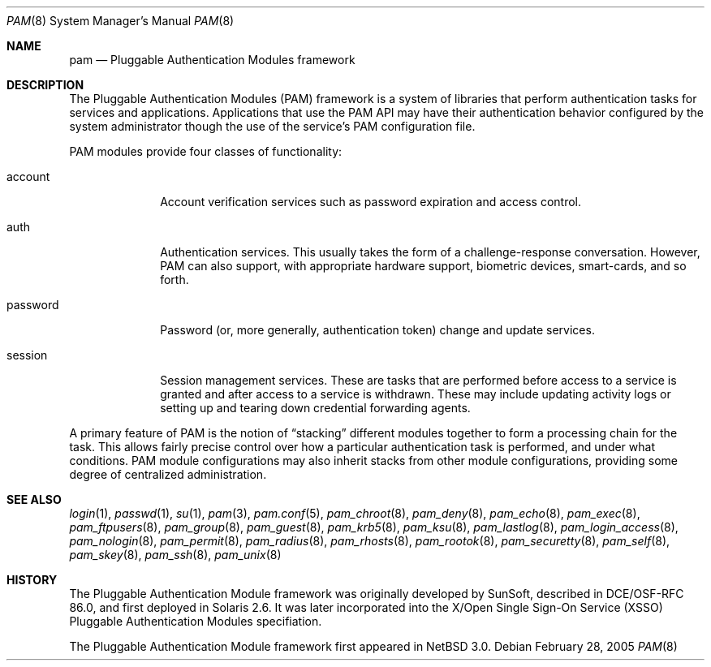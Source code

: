 .\"	pam.8,v 1.4 2008/04/30 13:10:57 martin Exp
.\"
.\" Copyright (c) 2005 The NetBSD Foundation, Inc.
.\" All rights reserved.
.\"
.\" This code is derived from software contributed to The NetBSD Foundation
.\" by Jason R. Thorpe.
.\"
.\" Redistribution and use in source and binary forms, with or without
.\" modification, are permitted provided that the following conditions
.\" are met:
.\" 1. Redistributions of source code must retain the above copyright
.\"    notice, this list of conditions and the following disclaimer.
.\" 2. Redistributions in binary form must reproduce the above copyright
.\"    notice, this list of conditions and the following disclaimer in the
.\"    documentation and/or other materials provided with the distribution.
.\"
.\" THIS SOFTWARE IS PROVIDED BY THE NETBSD FOUNDATION, INC. AND CONTRIBUTORS
.\" ``AS IS'' AND ANY EXPRESS OR IMPLIED WARRANTIES, INCLUDING, BUT NOT LIMITED
.\" TO, THE IMPLIED WARRANTIES OF MERCHANTABILITY AND FITNESS FOR A PARTICULAR
.\" PURPOSE ARE DISCLAIMED.  IN NO EVENT SHALL THE FOUNDATION OR CONTRIBUTORS
.\" BE LIABLE FOR ANY DIRECT, INDIRECT, INCIDENTAL, SPECIAL, EXEMPLARY, OR
.\" CONSEQUENTIAL DAMAGES (INCLUDING, BUT NOT LIMITED TO, PROCUREMENT OF
.\" SUBSTITUTE GOODS OR SERVICES; LOSS OF USE, DATA, OR PROFITS; OR BUSINESS
.\" INTERRUPTION) HOWEVER CAUSED AND ON ANY THEORY OF LIABILITY, WHETHER IN
.\" CONTRACT, STRICT LIABILITY, OR TORT (INCLUDING NEGLIGENCE OR OTHERWISE)
.\" ARISING IN ANY WAY OUT OF THE USE OF THIS SOFTWARE, EVEN IF ADVISED OF THE
.\" POSSIBILITY OF SUCH DAMAGE.
.\"
.Dd February 28, 2005
.Dt PAM 8
.Os
.Sh NAME
.Nm pam
.Nd Pluggable Authentication Modules framework
.Sh DESCRIPTION
The Pluggable Authentication Modules
.Pq PAM
framework is a system of libraries that perform authentication tasks for
services and applications.
Applications that use the PAM API may have their authentication behavior
configured by the system administrator though the use of the service's
PAM configuration file.
.Pp
PAM modules provide four classes of functionality:
.Bl -tag -width password
.It account
Account verification services such as password expiration and access control.
.It auth
Authentication services.
This usually takes the form of a challenge-response conversation.
However, PAM can also support, with appropriate hardware support, biometric
devices, smart-cards, and so forth.
.It password
Password
.Pq or, more generally, authentication token
change and update services.
.It session
Session management services.
These are tasks that are performed before access to a service is granted
and after access to a service is withdrawn.
These may include updating activity logs or setting up and tearing down
credential forwarding agents.
.El
.Pp
A primary feature of PAM is the notion of
.Dq stacking
different modules together to form a processing chain for the task.
This allows fairly precise control over how a particular authentication
task is performed, and under what conditions.
PAM module configurations may also inherit stacks from other module
configurations, providing some degree of centralized administration.
.Sh SEE ALSO
.Xr login 1 ,
.Xr passwd 1 ,
.Xr su 1 ,
.Xr pam 3 ,
.Xr pam.conf 5 ,
.Xr pam_chroot 8 ,
.Xr pam_deny 8 ,
.Xr pam_echo 8 ,
.Xr pam_exec 8 ,
.Xr pam_ftpusers 8 ,
.Xr pam_group 8 ,
.Xr pam_guest 8 ,
.Xr pam_krb5 8 ,
.Xr pam_ksu 8 ,
.Xr pam_lastlog 8 ,
.Xr pam_login_access 8 ,
.Xr pam_nologin 8 ,
.Xr pam_permit 8 ,
.Xr pam_radius 8 ,
.Xr pam_rhosts 8 ,
.Xr pam_rootok 8 ,
.Xr pam_securetty 8 ,
.Xr pam_self 8 ,
.Xr pam_skey 8 ,
.Xr pam_ssh 8 ,
.Xr pam_unix 8
.Sh HISTORY
The Pluggable Authentication Module framework was originally developed
by SunSoft, described in DCE/OSF-RFC 86.0, and first deployed in Solaris 2.6.
It was later incorporated into the X/Open Single Sign-On Service
.Pq XSSO
Pluggable Authentication Modules specifiation.
.Pp
The Pluggable Authentication Module framework first appeared in
.Nx 3.0 .
